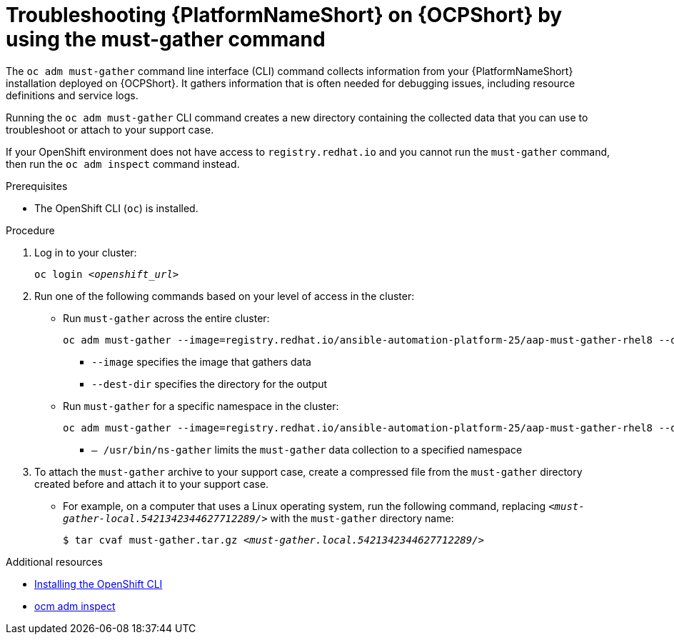 :_mod-docs-content-type: PROCEDURE

[id="troubleshoot-must-gather"]
= Troubleshooting {PlatformNameShort} on {OCPShort} by using the must-gather command

[role="_abstract"]
The `oc adm must-gather` command line interface (CLI) command collects information from your {PlatformNameShort} installation deployed on {OCPShort}. It gathers information that is often needed for debugging issues, including resource definitions and service logs.

Running the `oc adm must-gather` CLI command creates a new directory containing the collected data that you can use to troubleshoot or attach to your support case.

If your OpenShift environment does not have access to `registry.redhat.io` and you cannot run the `must-gather` command, then run the `oc adm inspect` command instead.

.Prerequisites

* The OpenShift CLI (`oc`) is installed.

.Procedure

. Log in to your cluster:
+
[subs="+quotes"]
----
oc login _<openshift_url>_
----
+

. Run one of the following commands based on your level of access in the cluster: 

* Run `must-gather` across the entire cluster:
+
[subs="+quotes"]
----
oc adm must-gather --image=registry.redhat.io/ansible-automation-platform-25/aap-must-gather-rhel8 --dest-dir _<dest_dir>_
----
+
** `--image` specifies the image that gathers data
** `--dest-dir` specifies the directory for the output

* Run `must-gather` for a specific namespace in the cluster:
+
[subs="+quotes"]
----
oc adm must-gather --image=registry.redhat.io/ansible-automation-platform-25/aap-must-gather-rhel8 --dest-dir _<dest_dir>_ – /usr/bin/ns-gather _<namespace>_
----
+
** `– /usr/bin/ns-gather` limits the `must-gather` data collection to a specified namespace

. To attach the `must-gather` archive to your support case, create a compressed file from the `must-gather` directory created before and attach it to your support case. 
* For example, on a computer that uses a Linux operating system, run the following command, replacing `_<must-gather-local.5421342344627712289/>_` with the `must-gather` directory name:
+
[subs="+quotes"]
----
$ tar cvaf must-gather.tar.gz _<must-gather.local.5421342344627712289/>_
----
+


[role="_additional-resources"]
.Additional resources

* link:https://docs.openshift.com/container-platform/{OCPLatest}/cli_reference/openshift_cli/getting-started-cli.html[Installing the OpenShift CLI]

* link:https://docs.openshift.com/container-platform/{OCPLatest}/cli_reference/openshift_cli/administrator-cli-commands.html#oc-adm-inspect[ocm adm inspect]
